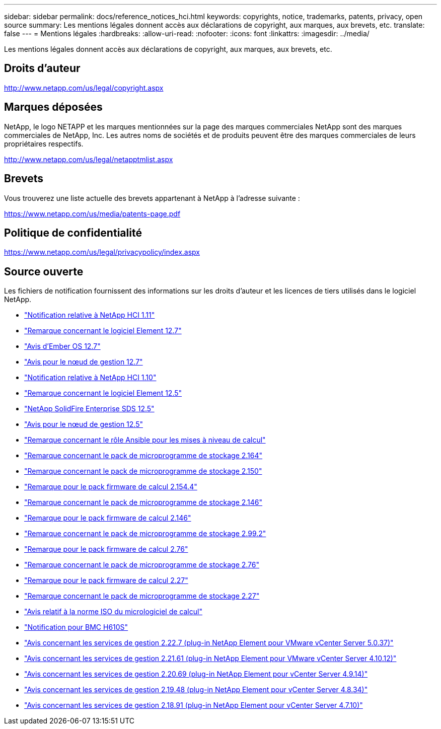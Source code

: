 ---
sidebar: sidebar 
permalink: docs/reference_notices_hci.html 
keywords: copyrights, notice, trademarks, patents, privacy, open source 
summary: Les mentions légales donnent accès aux déclarations de copyright, aux marques, aux brevets, etc. 
translate: false 
---
= Mentions légales
:hardbreaks:
:allow-uri-read: 
:nofooter: 
:icons: font
:linkattrs: 
:imagesdir: ../media/


[role="lead"]
Les mentions légales donnent accès aux déclarations de copyright, aux marques, aux brevets, etc.



== Droits d'auteur

http://www.netapp.com/us/legal/copyright.aspx[]



== Marques déposées

NetApp, le logo NETAPP et les marques mentionnées sur la page des marques commerciales NetApp sont des marques commerciales de NetApp, Inc. Les autres noms de sociétés et de produits peuvent être des marques commerciales de leurs propriétaires respectifs.

http://www.netapp.com/us/legal/netapptmlist.aspx[]



== Brevets

Vous trouverez une liste actuelle des brevets appartenant à NetApp à l'adresse suivante :

https://www.netapp.com/us/media/patents-page.pdf[]



== Politique de confidentialité

https://www.netapp.com/us/legal/privacypolicy/index.aspx[]



== Source ouverte

Les fichiers de notification fournissent des informations sur les droits d'auteur et les licences de tiers utilisés dans le logiciel NetApp.

* link:../media/NetApp_HCI_1.11_notice.pdf["Notification relative à NetApp HCI 1.11"^]
* link:../media/Element_Software_12.7.pdf["Remarque concernant le logiciel Element 12.7"^]
* link:../media/Ember_OS_12.7.pdf["Avis d'Ember OS 12.7"^]
* link:../media/mNode_12.7.pdf["Avis pour le nœud de gestion 12.7"^]
* link:../media/NetApp_HCI_1.10_notice.pdf["Notification relative à NetApp HCI 1.10"^]
* link:../media/Element_Software_12.5.pdf["Remarque concernant le logiciel Element 12.5"^]
* link:../media/SolidFire_eSDS_12.5.pdf["NetApp SolidFire Enterprise SDS 12.5"^]
* link:../media/mNode_12.5.pdf["Avis pour le nœud de gestion 12.5"^]
* link:../media/ansible-products-notice.pdf["Remarque concernant le rôle Ansible pour les mises à niveau de calcul"^]
* link:../media/storage_firmware_bundle_2.164.0_notices.pdf["Remarque concernant le pack de microprogramme de stockage 2.164"^]
* link:../media/storage_firmware_bundle_2.150_notices.pdf["Remarque concernant le pack de microprogramme de stockage 2.150"^]
* link:../media/compute_firmware_bundle_2.154.4_notices.pdf["Remarque pour le pack firmware de calcul 2.154.4"^]
* link:../media/storage_firmware_bundle_2.146_notices.pdf["Remarque concernant le pack de microprogramme de stockage 2.146"^]
* link:../media/compute_firmware_bundle_2.146_notices.pdf["Remarque pour le pack firmware de calcul 2.146"^]
* link:../media/storage_firmware_bundle_2.99_notices.pdf["Remarque concernant le pack de microprogramme de stockage 2.99.2"^]
* link:../media/compute_firmware_bundle_2.76_notices.pdf["Remarque pour le pack firmware de calcul 2.76"^]
* link:../media/storage_firmware_bundle_2.76_notices.pdf["Remarque concernant le pack de microprogramme de stockage 2.76"^]
* link:../media/compute_firmware_bundle_2.27_notices.pdf["Remarque pour le pack firmware de calcul 2.27"^]
* link:../media/storage_firmware_bundle_2.27_notices.pdf["Remarque concernant le pack de microprogramme de stockage 2.27"^]
* link:../media/compute_iso_notice.pdf["Avis relatif à la norme ISO du micrologiciel de calcul"^]
* link:../media/H610S_BMC_notice.pdf["Notification pour BMC H610S"^]
* link:../media/mgmt_svcs_2.22_notice.pdf["Avis concernant les services de gestion 2.22.7 (plug-in NetApp Element pour VMware vCenter Server 5.0.37)"^]
* link:../media/mgmt_svcs_2.21_notice.pdf["Avis concernant les services de gestion 2.21.61 (plug-in NetApp Element pour VMware vCenter Server 4.10.12)"^]
* link:../media/2.20_notice.pdf["Avis concernant les services de gestion 2.20.69 (plug-in NetApp Element pour vCenter Server 4.9.14)"^]
* link:../media/2.19_notice.pdf["Avis concernant les services de gestion 2.19.48 (plug-in NetApp Element pour vCenter Server 4.8.34)"^]
* link:../media/2.18_notice.pdf["Avis concernant les services de gestion 2.18.91 (plug-in NetApp Element pour vCenter Server 4.7.10)"^]

